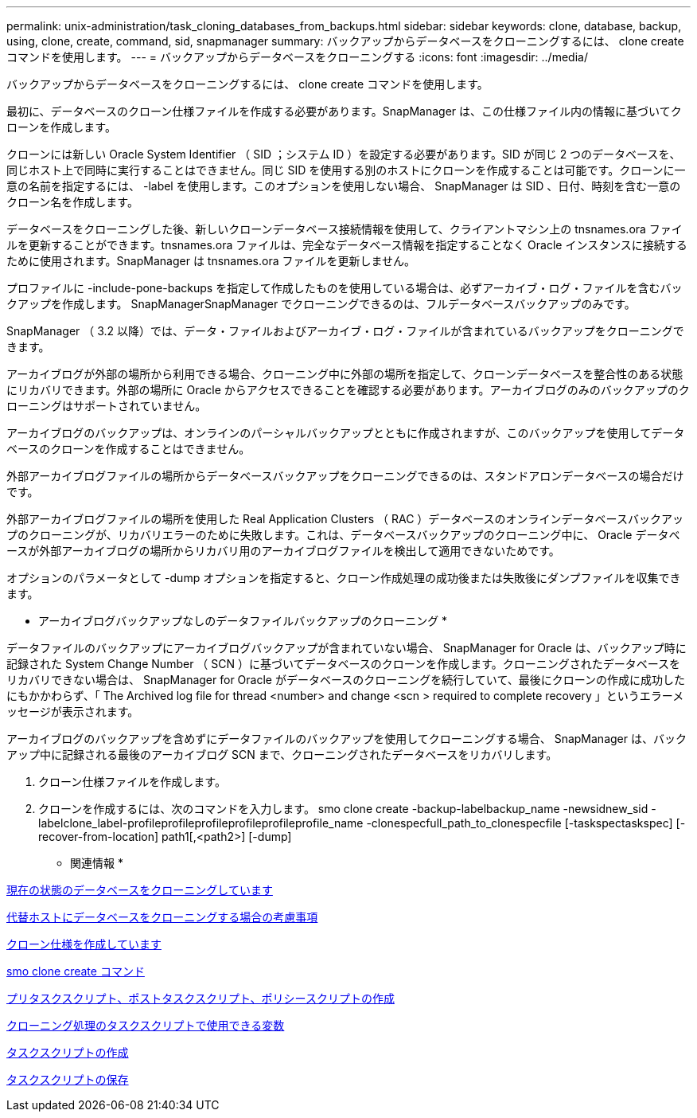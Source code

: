 ---
permalink: unix-administration/task_cloning_databases_from_backups.html 
sidebar: sidebar 
keywords: clone, database, backup, using, clone, create, command, sid, snapmanager 
summary: バックアップからデータベースをクローニングするには、 clone create コマンドを使用します。 
---
= バックアップからデータベースをクローニングする
:icons: font
:imagesdir: ../media/


[role="lead"]
バックアップからデータベースをクローニングするには、 clone create コマンドを使用します。

最初に、データベースのクローン仕様ファイルを作成する必要があります。SnapManager は、この仕様ファイル内の情報に基づいてクローンを作成します。

クローンには新しい Oracle System Identifier （ SID ；システム ID ）を設定する必要があります。SID が同じ 2 つのデータベースを、同じホスト上で同時に実行することはできません。同じ SID を使用する別のホストにクローンを作成することは可能です。クローンに一意の名前を指定するには、 -label を使用します。このオプションを使用しない場合、 SnapManager は SID 、日付、時刻を含む一意のクローン名を作成します。

データベースをクローニングした後、新しいクローンデータベース接続情報を使用して、クライアントマシン上の tnsnames.ora ファイルを更新することができます。tnsnames.ora ファイルは、完全なデータベース情報を指定することなく Oracle インスタンスに接続するために使用されます。SnapManager は tnsnames.ora ファイルを更新しません。

プロファイルに -include-pone-backups を指定して作成したものを使用している場合は、必ずアーカイブ・ログ・ファイルを含むバックアップを作成します。 SnapManagerSnapManager でクローニングできるのは、フルデータベースバックアップのみです。

SnapManager （ 3.2 以降）では、データ・ファイルおよびアーカイブ・ログ・ファイルが含まれているバックアップをクローニングできます。

アーカイブログが外部の場所から利用できる場合、クローニング中に外部の場所を指定して、クローンデータベースを整合性のある状態にリカバリできます。外部の場所に Oracle からアクセスできることを確認する必要があります。アーカイブログのみのバックアップのクローニングはサポートされていません。

アーカイブログのバックアップは、オンラインのパーシャルバックアップとともに作成されますが、このバックアップを使用してデータベースのクローンを作成することはできません。

外部アーカイブログファイルの場所からデータベースバックアップをクローニングできるのは、スタンドアロンデータベースの場合だけです。

外部アーカイブログファイルの場所を使用した Real Application Clusters （ RAC ）データベースのオンラインデータベースバックアップのクローニングが、リカバリエラーのために失敗します。これは、データベースバックアップのクローニング中に、 Oracle データベースが外部アーカイブログの場所からリカバリ用のアーカイブログファイルを検出して適用できないためです。

オプションのパラメータとして -dump オプションを指定すると、クローン作成処理の成功後または失敗後にダンプファイルを収集できます。

* アーカイブログバックアップなしのデータファイルバックアップのクローニング *

データファイルのバックアップにアーカイブログバックアップが含まれていない場合、 SnapManager for Oracle は、バックアップ時に記録された System Change Number （ SCN ）に基づいてデータベースのクローンを作成します。クローニングされたデータベースをリカバリできない場合は、 SnapManager for Oracle がデータベースのクローニングを続行していて、最後にクローンの作成に成功したにもかかわらず、「 The Archived log file for thread <number> and change <scn > required to complete recovery 」というエラーメッセージが表示されます。

アーカイブログのバックアップを含めずにデータファイルのバックアップを使用してクローニングする場合、 SnapManager は、バックアップ中に記録される最後のアーカイブログ SCN まで、クローニングされたデータベースをリカバリします。

. クローン仕様ファイルを作成します。
. クローンを作成するには、次のコマンドを入力します。 smo clone create -backup-labelbackup_name -newsidnew_sid -labelclone_label-profileprofileprofileprofileprofileprofile_name -clonespecfull_path_to_clonespecfile [-taskspectaskspec] [-recover-from-location] path1[,<path2>] [-dump]


* 関連情報 *

xref:task_cloning_databases_in_the_current_state.adoc[現在の状態のデータベースをクローニングしています]

xref:concept_considerations_for_cloning_a_database_to_an_alternate_host.adoc[代替ホストにデータベースをクローニングする場合の考慮事項]

xref:task_creating_clone_specifications.adoc[クローン仕様を作成しています]

xref:reference_the_smosmsapclone_create_command.adoc[smo clone create コマンド]

xref:task_creating_pretask_post_task_and_policy_scripts.adoc[プリタスクスクリプト、ポストタスクスクリプト、ポリシースクリプトの作成]

xref:concept_variables_available_in_the_task_scripts_for_clone_operation.adoc[クローニング処理のタスクスクリプトで使用できる変数]

xref:task_creating_task_scripts.adoc[タスクスクリプトの作成]

xref:task_storing_the_task_scripts.adoc[タスクスクリプトの保存]
